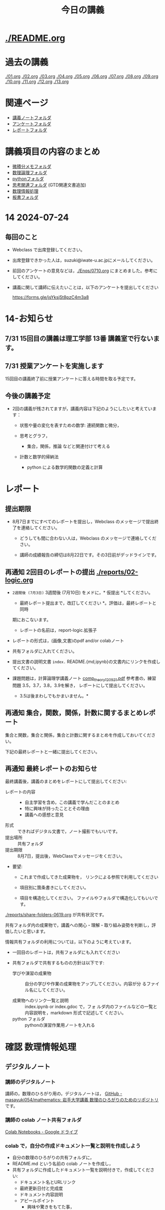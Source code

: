 #+startup: indent show2levels
#+title: 今日の講義
#+author masayuki

* [[./README.org]]

* 過去の講義
[[./01.org]] [[./02.org]] [[./03.org]] [[./04.org]]  [[./05.org]]  [[./06.org]]
[[./07.org]] [[./08,org]] [[./09.org]] [[./10.org]] [[./11.org]] [[./12.org]] [[./13.org]]

* 関連ページ
- [[./notes/][講義ノートフォルダ]]
- [[./Enqs][アンケートフォルダ]]
- [[./reports/][レポートフォルダ]]

* 講義項目の内容のまとめ

- [[./calc][微積分メモフォルダ]]
- [[./logic][数理論理フォルダ]]
- [[./python/][pythonフォルダ]]
- [[./think][思考関連フォルダ]] (GTD関連文書追加)
- [[./ICT/][数理情報処理]]
- [[./board][板書フォルダ]]

* 14 2024-07-24
** 毎回のこと
- Webclass で出席登録してください。
- 出席登録できかった人は，suzuki@iwate-u.ac.jpにメールしてください。
- 前回のアンケートの意見などは，[[./Enqs/0710.org]] にまとめました。参考に
  してください。
- 講義に関して講師に伝えたいことは，以下のアンケートを提出してください

  https://forms.gle/jsYksjSt8pzC4m3a8

* 14-お知らせ


** 7/31 15回目の講義は理工学部 13番 講義室で行ないます。

** 7/31 授業アンケートを実施します

15回目の講義終了前に授業アンケートに答える時間を取る予定です。

** 今後の講義予定
- 2回の講義が残されてますが，講義内容は下記のようにしたいと考えていま
  す：

  - 状態や量の変化を表すための数学: 連続関数と微分，

  - 思考とグラフ，
    - 集合，関係，推論 などと関連付けて考える

  - 計数と数学的帰納法
    - python による数学的関数の定義と計算

* レポート

** 提出期限

- 8月7日までにすべてのレポートを提出し，Webclass のメッセージで提出終
  了を連絡してください。
  
  - どうしても間に合わない人は，Webclass のメッセージで連絡してください。

  - 講師の成績報告の締切は8月22日です。その3日前がデッドラインです。
  

** 再通知 2回目のレポートの提出 [[./reports/02-logic.org]]

  - =2週間後 (7月3日)= 3週間後 (7月10日) をメドに，* 仮提出 *してください。
    * 最終レポート提出まで，改訂してください *。評価は，最終レポートと同時
    期におこないます。
      - レポートの名前は，report-logic.拡張子
  - レポートの形式は，(画像,文書)のpdf and/or colabノート
  - 共有フォルダに入れてください。
  - 提出文書の説明文書 =index.= README.{md,ipynb}の文書内にリンクを作成してください。
  
  - 課題問題は，計算論理学講義ノート [[https://abelard.flet.keio.ac.jp/person/mitsu/pdf/comp_theory120921.pdf][comp_theory120921.pdf]]
    参考書の，練習問題 3.5，3.7，3.8，3.9を解き，
    レポートにして提出してください。
    * 3.5は後まわしでもかまいません。*
    
** 再通知 集合，関数，関係，計数に関するまとめレポート

集合と関数，集合と関係，集合と計数に関するまとめを作成しておいてください。

下記の最終レポートと一緒に提出してください。

** 再通知 最終レポートのお知らせ

最終講義後，講義のまとめをレポートにして提出してください:

- レポートの内容 ::
  - 自主学習を含め，この講義で学んだことのまとめ
  - 特に興味が持ったこととその理由
  - 講義への感想と意見
    
- 形式 :: できればデジタル文書で，ノート撮影でもいいです。
- 提出場所 :: 共有フォルダ
- 提出期限 :: 8月7日，提出後，WebClassでメッセージをください。
- 要望: 
  - これまで作成してきた成果物を，
    リンクによる参照で利用してください

  - 項目別に箇条書きにしてください。
        
  - 項目を構造化してください。
    ファイルやフォルダで構造化してもいいです。

 * 確認 数理のひろがり用先生との情報共有フォルダの利用

[[./reports/share-folders-0619.org]] が共有状況です。

共有フォルダ内の成果物で，講義への関心・理解・取り組み姿勢を判断し，評
価したいと思います。

情報共有フォルダの利用については，以下のように考えています。
  
  - 一回目のレポートは，共有フォルダにも入れてください

  - 共有フォルダで共有するものの方針は以下です:
    
    - 学びや演習の成果物 :: 自分の学びや作業の成果物をアップしてください。内容が分
      るファイル名にしてください。

    - 成果物へのリンク一覧と説明 :: index.ipynb or index.gdoc で，フォ
      ルダ内のファイルなどの一覧と内容説明を，markdown 形式で記述して
      ください。
    - python フォルダ :: pythonの演習作業用ノートを入れる

* 確認 数理情報処理 
** デジタルノート

*** 講師のデジタルノート
講師の，数理のひろがり用の，デジタルノートは，
[[https://github.com/masayuki054/mathematics][GitHub - masayuki054/mathematics: 岩手大学講義 数理のひろがりのためのリポジトリ]]
です。

*** 講師の colab ノート共有フォルダ

[[https://drive.google.com/drive/folders/1zQ50hPPDVsYxshg18FUqTmUZjVnJxmKT][Colab Notebooks - Google ドライブ]]

*** colab で，自分の作成ドキュメント一覧と説明を作成しよう

- 自分の数理のひろがりの共有フォルダに，
- README.md という名前の colab ノートを作成し，
- 共有フォルダに作成したドキュメント一覧を説明付きで，作成してくださ
  い:
  - ドキュメント名とURLリンク
  - 最終更新日付と完成度
  - ドキュメント内容説明
  - アピールポイント
    - 興味や驚きをもてた事，
    - 新たに獲得した視点や知識や技術
      

* python入門 (7)

7/24 [[file:python/python-calc.org::*python で 数式計算・微積分][python で 数式計算・微積分]] を紹介します。

- 参考サイト ::  [[https://home.hirosaki-u.ac.jp/relativity/%E3%82%B3%E3%83%B3%E3%83%94%E3%83%A5%E3%83%BC%E3%82%BF%E6%BC%94%E7%BF%92/python-%E3%81%A7%E3%82%B3%E3%83%B3%E3%83%94%E3%83%A5%E3%83%BC%E3%82%BF%E6%BC%94%E7%BF%92/sympy-%E3%81%A7%E5%BE%AE%E5%88%86%E7%A9%8D%E5%88%86%E3%83%BB%E6%96%B9%E7%A8%8B%E5%BC%8F%E3%81%AE%E8%A7%A3/][SymPy で微分積分・方程式の解 - 相対論の理解とその周辺]]

** 関連
- [[./python/python.org]] にまとめ始めました
- [[./python/python-calc.org]] にまとめ始めました  

* 7/3~ 思考，関係と集合，グラフ

記憶・理解と集合，思考と集合，思考と関数，思考と関係，思考と論理・推論規則
などについて考えていきたいと思ってます。


** 思考 [[./think/think.org]]
- 論理的思考とグラフ
- 関係を見る
- 情報リテラシと思考
- 思考とは
- 思考の向き
- 思考技術
- 思考しつづけるためのメンタル技術

** 関連
- [[./think/gtd-relacted.org]]

  GTDに関する情報元

* 離散系数学 (集合と論理)
[[./logic/logic.org]] を参考にしてください

** 証明とは，推論とは
次のようなことに思いを馳せてください:
- 証明とは何か？
- 推論とは何か？
- 定理とは何か?
  
問題 3.7, 3.8, 3.9 の講師の証明図を掲載します。[[./計算論理-問題3.789.pdf]]

* 7/3new 微分積分入門

** 二階，高階，偏微分
- [[./calc/calc.org]]

** 教科書
- 微分積分学I の教科書を持っている人はそれを
- 教科書を持っていない人は， [[./calc/calc-text.org]] で紹介したサイトを

*
** 参考資料として，講師の講義の板書集です。

- [[https://drive.google.com/drive/folders/1OaXwOVavOt3koXM9VpJgvpPiZC94cAlY][calc-微分の板書 - Google ドライブ]]
- [[https://drive.google.com/drive/folders/1lY6qb2Z02iAD_WdesHNMpmsGecY3ynDa][図 - Google ドライブ]]
- [[https://drive.google.com/drive/folders/1-n0S7W2YrZ3t_1cgaYaTNpR4cpUrbECJ][calc-積分の板書 - Google ドライブ]]

